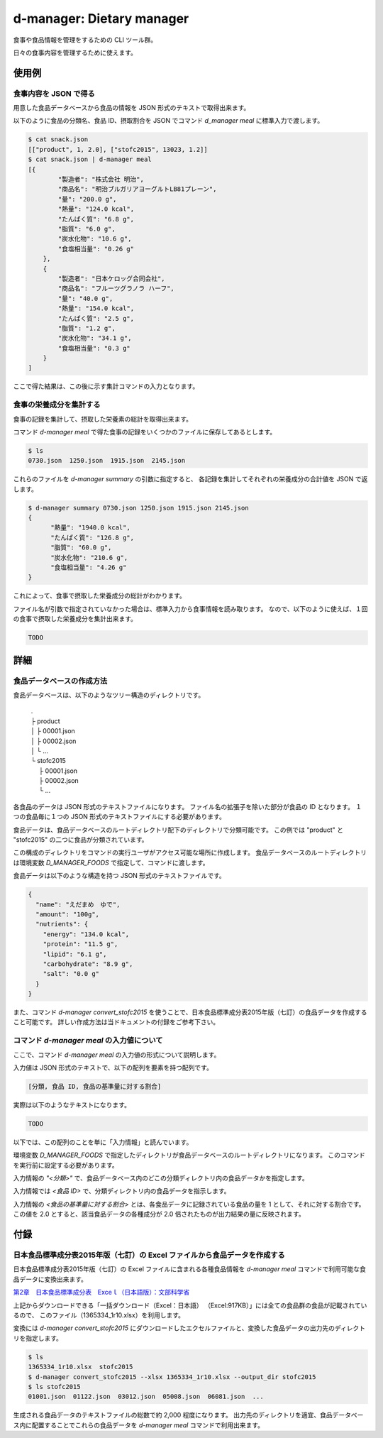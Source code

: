 ##########################
d-manager: Dietary manager
##########################

食事や食品情報を管理をするための CLI ツール群。

日々の食事内容を管理するために使えます。

***************
使用例
***************

食事内容を JSON で得る
=============================================

用意した食品データベースから食品の情報を JSON 形式のテキストで取得出来ます。

以下のように食品の分類名、食品 ID、摂取割合を JSON でコマンド `d_manager meal` に標準入力で渡します。

.. code-block:: shell

    $ cat snack.json
    [["product", 1, 2.0], ["stofc2015", 13023, 1.2]]
    $ cat snack.json | d-manager meal
    [{
            "製造者": "株式会社 明治",
            "商品名": "明治ブルガリアヨーグルトLB81プレーン",
            "量": "200.0 g",
            "熱量": "124.0 kcal",
            "たんぱく質": "6.8 g",
            "脂質": "6.0 g",
            "炭水化物": "10.6 g",
            "食塩相当量": "0.26 g"
        },
        {
            "製造者": "日本ケロッグ合同会社",
            "商品名": "フルーツグラノラ ハーフ",
            "量": "40.0 g",
            "熱量": "154.0 kcal",
            "たんぱく質": "2.5 g",
            "脂質": "1.2 g",
            "炭水化物": "34.1 g",
            "食塩相当量": "0.3 g"
        }
    ]

.. todo: 現在は Web 上の整形ツールで整形した JSON を例にしているので、実際の出力に置き換える。

ここで得た結果は、この後に示す集計コマンドの入力となります。

食事の栄養成分を集計する
=============================================

食事の記録を集計して、摂取した栄養素の総計を取得出来ます。

コマンド `d-manager meal` で得た食事の記録をいくつかのファイルに保存してあるとします。

.. code-block:: shell

    $ ls
    0730.json  1250.json  1915.json  2145.json

これらのファイルを `d-manager summary` の引数に指定すると、
各記録を集計してそれぞれの栄養成分の合計値を JSON で返します。

.. code-block:: shell

    $ d-manager summary 0730.json 1250.json 1915.json 2145.json
    {
	  "熱量": "1940.0 kcal",
  	  "たんぱく質": "126.8 g",
	  "脂質": "60.0 g",
	  "炭水化物": "210.6 g",
	  "食塩相当量": "4.26 g"
    }

これによって、食事で摂取した栄養成分の総計がわかります。

ファイル名が引数で指定されていなかった場合は、標準入力から食事情報を読み取ります。
なので、以下のように使えば、１回の食事で摂取した栄養成分を集計出来ます。

.. code-block:: shell

    TODO

***************
詳細
***************

食品データベースの作成方法
=============================================

食品データベースは、以下のようなツリー構造のディレクトリです。

    | .
    | ├ product
    | │ ├ 00001.json
    | │ ├ 00002.json
    | │ └ ...
    | └ stofc2015
    | 　 ├ 00001.json
    | 　 ├ 00002.json
    | 　 └ ...

各食品のデータは JSON 形式のテキストファイルになります。
ファイル名の拡張子を除いた部分が食品の ID となります。
１つの食品毎に１つの JSON 形式のテキストファイルにする必要があります。

食品データは、食品データベースのルートディレクトリ配下のディレクトリで分類可能です。
この例では "product" と "stofc2015" の二つに食品が分類されています。

この構成のディレクトリをコマンドの実行ユーザがアクセス可能な場所に作成します。
食品データベースのルートディレクトリは環境変数 `D_MANAGER_FOODS` で指定して、コマンドに渡します。

食品データは以下のような構造を持つ JSON 形式のテキストファイルです。

.. code-block:: json

    {
      "name": "えだまめ　ゆで",
      "amount": "100g",
      "nutrients": {
        "energy": "134.0 kcal",
        "protein": "11.5 g",
        "lipid": "6.1 g",
        "carbohydrate": "8.9 g",
        "salt": "0.0 g"
      }
    }

また、コマンド `d-manager convert_stofc2015` を使うことで、日本食品標準成分表2015年版（七訂）の食品データを作成すること可能です。
詳しい作成方法は当ドキュメントの付録をご参考下さい。

コマンド `d-manager meal` の入力値について
=============================================

ここで、コマンド `d-manager meal` の入力値の形式について説明します。

入力値は JSON 形式のテキストで、以下の配列を要素を持つ配列です。

.. code-block:: json

    [分類, 食品 ID, 食品の基準量に対する割合]

実際は以下のようなテキストになります。

.. code-block:: json

    TODO

以下では、この配列のことを単に「入力情報」と読んでいます。

環境変数 `D_MANAGER_FOODS` で指定したディレクトリが食品データベースのルートディレクトリになります。
このコマンドを実行前に設定する必要があります。

入力情報の `"<分類>"` で、食品データベース内のどこの分類ディレクトリ内の食品データかを指定します。

入力情報では `<食品 ID>` で、分類ディレクトリ内の食品データを指示します。

.. TODO: 例と食品データの結びつきを例示する

入力情報の `<食品の基準量に対する割合>` とは、各食品データに記録されている食品の量を 1 として、それに対する割合です。
この値を 2.0 とすると、該当食品データの各種成分が 2.0 倍されたものが出力結果の量に反映されます。

..  先ほどの `d-manager meal` コマンド例についてもう少し説明します。
    コマンドの標準入力に渡された食事記録の JSON は以下のようなものでした。

   .. code-block:: json

        [["product", 1, 2.0], ["stofc2015", 13023, 1.2]]

    この JSON が渡された `d-manager meal` は、まず食品データベースのルートディレクトリ配下の "product" ディレクトリ内にあるファイルを探します。
    ここでは、"product" の食品 ID 1 が指定されているので、product/00001.json を読み込みます。
    ここでは、ファイルの整理のためファイル名を 00001.json としていますが、 1.json でも 001.json などでも構いません。
    ファイル名の拡張子より前の部分を整数値とした時に、同じく整数値とした指定された ID と一致するファイルを読み込みます。

    さらに、そのファイル内に記述されている JSON 形式の食品データの栄養素を 2.5 倍したものを摂取したものとして、その結果に含めます。

    続く、入力の `["stofc2015", 13023, 1.2]` も同様に食品データベースのルートディレクトリ配下の "stofc2015" 内に
    あるファイル 13023.json を読み込み、その栄養素を 1.2 倍したものを結果に含めます。

    結果は以下になります。

    .. code-block:: json

         TODO

***************
付録
***************

日本食品標準成分表2015年版（七訂）の Excel ファイルから食品データを作成する
====================================================================

日本食品標準成分表2015年版（七訂）の Excel ファイルに含まれる各種食品情報を `d-manager meal` コマンドで利用可能な食品データに変換出来ます。

`第2章　日本食品標準成分表　Exceｌ（日本語版）：文部科学省 <http://www.mext.go.jp/a_menu/syokuhinseibun/1365420.htm>`_

上記からダウンロードできる「一括ダウンロード（Excel：日本語）  （Excel:917KB）」には全ての食品群の食品が記載されているので、
このファイル（1365334_1r10.xlsx）を利用します。

変換には `d-manager convert_stofc2015` にダウンロードしたエクセルファイルと、変換した食品データの出力先のディレクトリを指定します。

.. code-block:: shell

    $ ls
    1365334_1r10.xlsx  stofc2015
    $ d-manager convert_stofc2015 --xlsx 1365334_1r10.xlsx --output_dir stofc2015
    $ ls stofc2015
    01001.json  01122.json  03012.json  05008.json  06081.json  ...

生成される食品データのテキストファイルの総数で約 2,000 程度になります。
出力先のディレクトリを適宜、食品データベース内に配置することでこれらの食品データを `d-manager meal` コマンドで利用出来ます。
